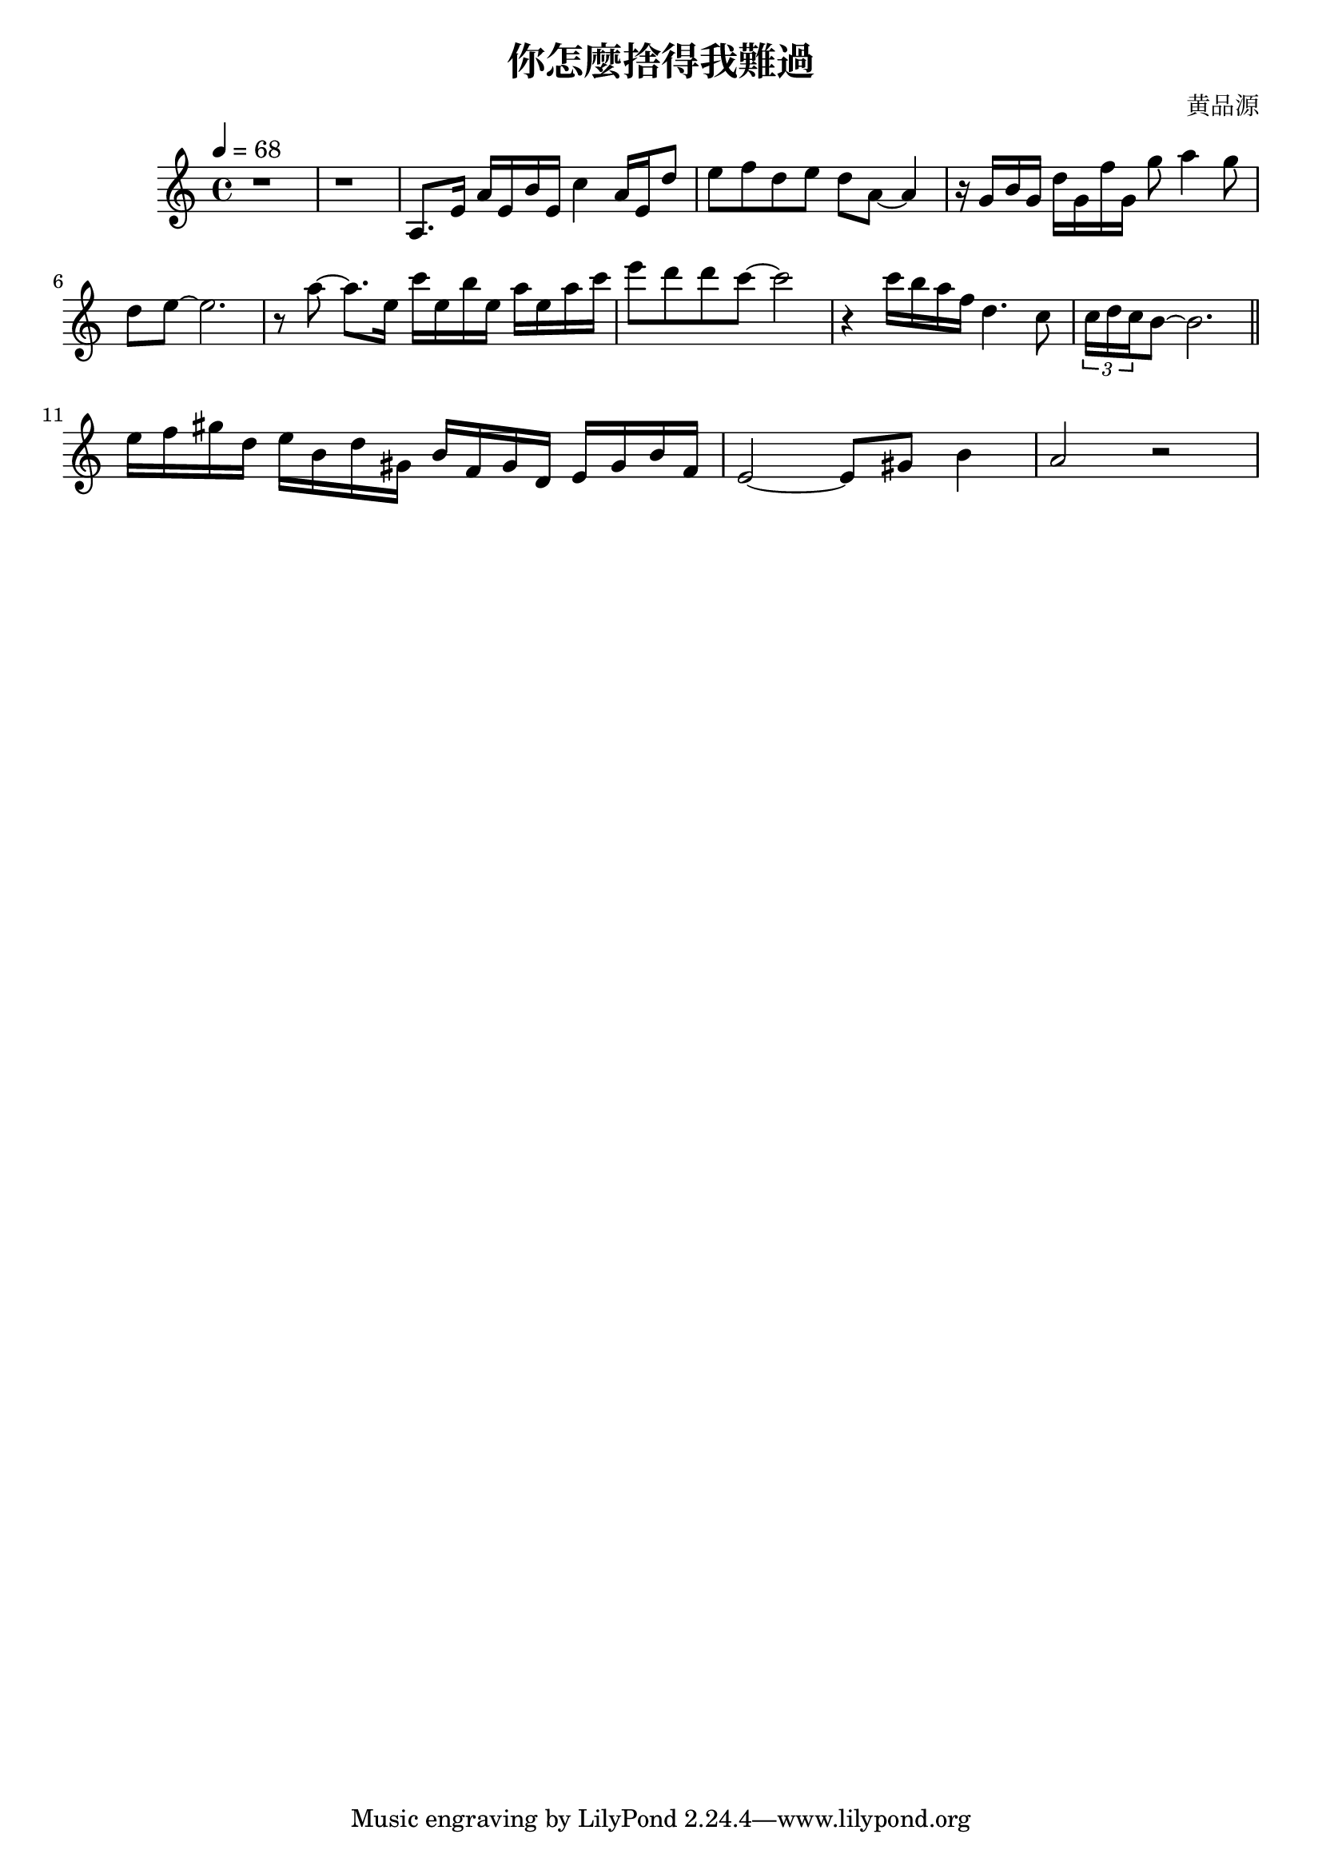 \header {
  title = "你怎麼捨得我難過"
  composer = "黄品源"
}

\score {
  \relative c'
  \new Staff {
     \key a \minor
    \tempo 4 = 68
    \set Staff.midiInstrument = #"string ensemble 1"
    \clef treble 
    % bar 1~2
    { r1 r1 } 
    { a8. e'16 a16 e b' e, c'4 a16 e d'8} 
    % bar 4
    { e8 f d e d a ~ a4 } 
    % bar 5
    { r16 g b g d' g, f' g, g'8 a4 g8}
    { d8 e ~ e2. } 
    % bar 7
    { r8 a ~ a8. e16} {c' e, b' e,} {a e a c }
    { e8 d d c ~ c2 }
    {r4 c16 b a f d4. c8} 
    \tuplet 3/2 {c16 d c} {b8 ~ b2.}
    \bar "||"
    \break
    \set Staff.midiInstrument = #"piano" 
    { e16 f gis d} {e b d gis,} {b f gis d} {e gis b f}
    {e2 ~ e8 gis b4}
    {a2 r2}
  }

  \layout {}
  \midi {}
}